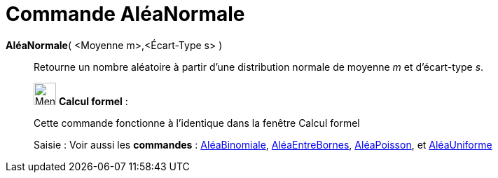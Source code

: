 = Commande AléaNormale
:page-en: commands/RandomNormal
ifdef::env-github[:imagesdir: /fr/modules/ROOT/assets/images]

*AléaNormale*( <Moyenne m>,<Écart-Type s> )::
  Retourne un nombre aléatoire à partir d'une distribution normale de moyenne _m_ et d'écart-type _s_.

____________________________________________________________

image:32px-Menu_view_cas.svg.png[Menu view cas.svg,width=32,height=32] *Calcul formel* :

Cette commande fonctionne à l'identique dans la fenêtre Calcul formel

[.kcode]#Saisie :# Voir aussi les *commandes* : xref:/commands/AléaBinomiale.adoc[AléaBinomiale],
xref:/commands/AléaEntreBornes.adoc[AléaEntreBornes], xref:/commands/AléaPoisson.adoc[AléaPoisson], et
xref:/commands/AléaUniforme.adoc[AléaUniforme]
